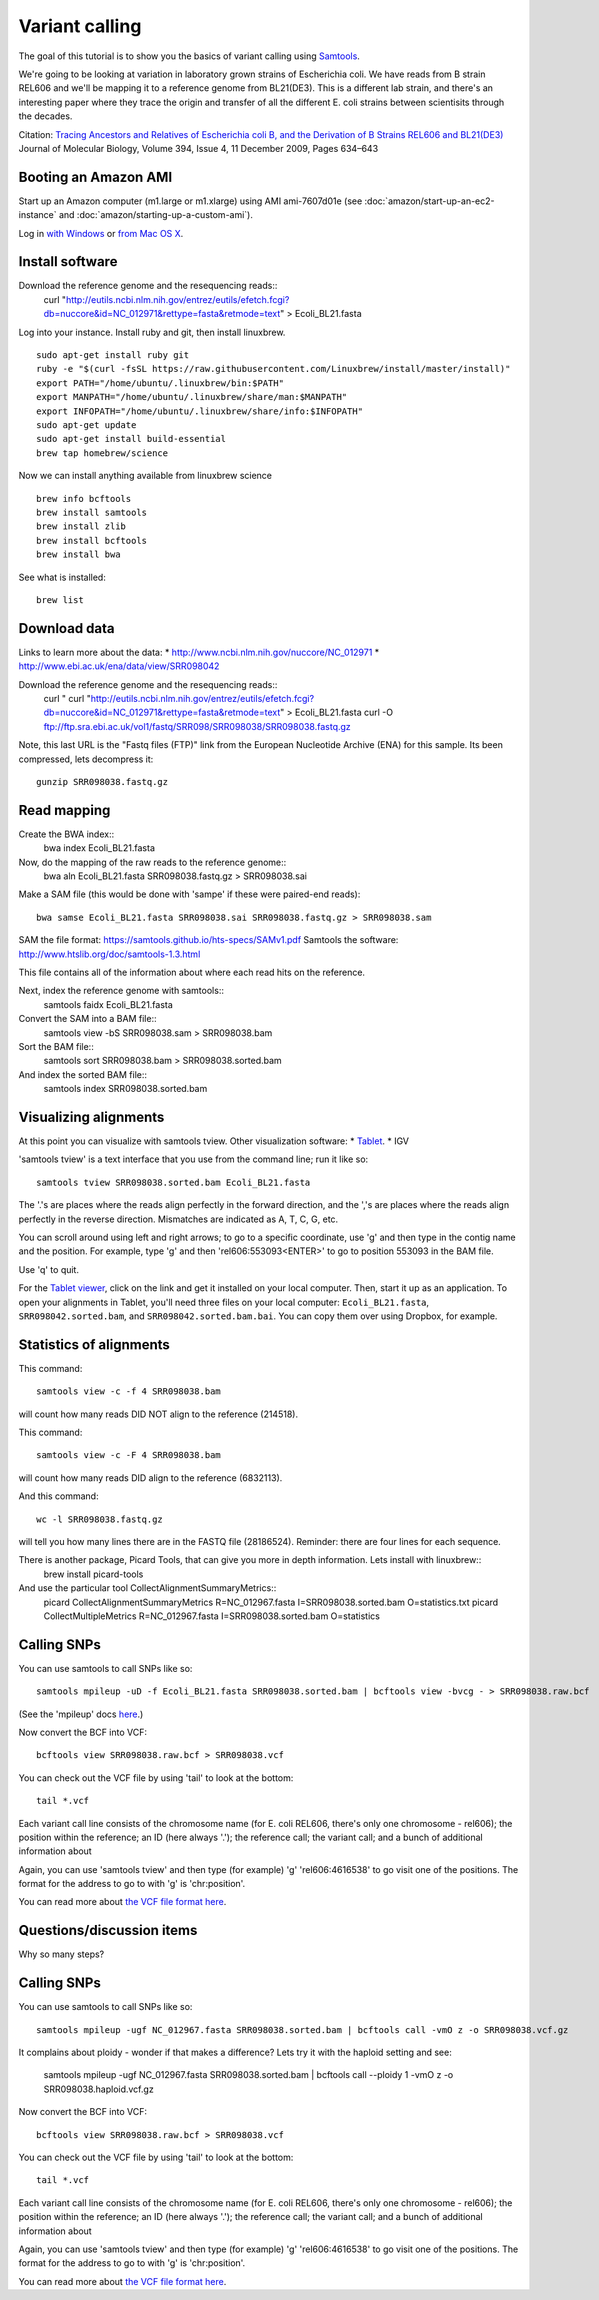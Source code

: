 Variant calling
###############

The goal of this tutorial is to show you the basics of variant calling
using `Samtools <http://samtools.sourceforge.net/>`__.

We're going to be looking at variation in laboratory grown strains of Escherichia coli. We have reads from B strain REL606 and we'll be mapping it to a reference genome from BL21(DE3). This is a different lab strain, and there's an interesting paper where they trace the origin and transfer of all the different E. coli strains between scientisits through the decades.

Citation: `Tracing Ancestors and Relatives of Escherichia coli B, and the Derivation of B Strains REL606 and BL21(DE3)
<http://www.sciencedirect.com/science/article/pii/S0022283609011395>`__
Journal of Molecular Biology, Volume 394, Issue 4, 11 December 2009, Pages 634–643

Booting an Amazon AMI
~~~~~~~~~~~~~~~~~~~~~

Start up an Amazon computer (m1.large or m1.xlarge) using AMI
ami-7607d01e (see :doc:`amazon/start-up-an-ec2-instance` and
:doc:`amazon/starting-up-a-custom-ami`).

Log in `with Windows <amazon/log-in-with-ssh-win.html>`__ or
`from Mac OS X <amazon/log-in-with-ssh-mac.html>`__.

Install software
~~~~~~~~~~~~~~~~

Download the reference genome and the resequencing reads::
	curl "http://eutils.ncbi.nlm.nih.gov/entrez/eutils/efetch.fcgi?db=nuccore&id=NC_012971&rettype=fasta&retmode=text" > Ecoli_BL21.fasta

Log into your instance. Install ruby and git, then install linuxbrew.
::
   sudo apt-get install ruby git
   ruby -e "$(curl -fsSL https://raw.githubusercontent.com/Linuxbrew/install/master/install)"
   export PATH="/home/ubuntu/.linuxbrew/bin:$PATH"
   export MANPATH="/home/ubuntu/.linuxbrew/share/man:$MANPATH"
   export INFOPATH="/home/ubuntu/.linuxbrew/share/info:$INFOPATH"
   sudo apt-get update
   sudo apt-get install build-essential
   brew tap homebrew/science

Now we can install anything available from linuxbrew science
::
   brew info bcftools
   brew install samtools
   brew install zlib
   brew install bcftools 
   brew install bwa

See what is installed:
::
   brew list

Download data
~~~~~~~~~~~~~
Links to learn more about the data:
* http://www.ncbi.nlm.nih.gov/nuccore/NC_012971
* http://www.ebi.ac.uk/ena/data/view/SRR098042

Download the reference genome and the resequencing reads::
   curl " curl "http://eutils.ncbi.nlm.nih.gov/entrez/eutils/efetch.fcgi?db=nuccore&id=NC_012971&rettype=fasta&retmode=text" > Ecoli_BL21.fasta
   curl -O ftp://ftp.sra.ebi.ac.uk/vol1/fastq/SRR098/SRR098038/SRR098038.fastq.gz

Note, this last URL is the "Fastq files (FTP)" link from the European
Nucleotide Archive (ENA) for this sample. Its been compressed, lets decompress it::
   gunzip SRR098038.fastq.gz

Read mapping
~~~~~~~~~~~~~~

Create the BWA index::
   bwa index Ecoli_BL21.fasta 

Now, do the mapping of the raw reads to the reference genome::
   bwa aln Ecoli_BL21.fasta SRR098038.fastq.gz > SRR098038.sai

Make a SAM file (this would be done with 'sampe' if these were paired-end
reads)::
   bwa samse Ecoli_BL21.fasta SRR098038.sai SRR098038.fastq.gz > SRR098038.sam

SAM the file format: https://samtools.github.io/hts-specs/SAMv1.pdf
Samtools the software: http://www.htslib.org/doc/samtools-1.3.html

This file contains all of the information about where each read hits
on the reference.

Next, index the reference genome with samtools::
   samtools faidx Ecoli_BL21.fasta

Convert the SAM into a BAM file::
   samtools view -bS SRR098038.sam > SRR098038.bam

Sort the BAM file::
   samtools sort SRR098038.bam > SRR098038.sorted.bam

And index the sorted BAM file::
   samtools index SRR098038.sorted.bam


Visualizing alignments
~~~~~~~~~~~~~~~~~~~~~~

At this point you can visualize with samtools tview. Other visualization software:
* `Tablet <http://bioinf.scri.ac.uk/tablet/>`__.
* IGV

'samtools tview' is a text interface that you use from the command line; run it like so::

   samtools tview SRR098038.sorted.bam Ecoli_BL21.fasta

The '.'s are places where the reads align perfectly in the forward direction,
and the ','s are places where the reads align perfectly in the reverse
direction.  Mismatches are indicated as A, T, C, G, etc.

You can scroll around using left and right arrows; to go to a specific
coordinate, use 'g' and then type in the contig name and the position.
For example, type 'g' and then 'rel606:553093<ENTER>' to go to
position 553093 in the BAM file.

Use 'q' to quit.

For the `Tablet viewer <http://bioinf.scri.ac.uk/tablet/>`__, click on
the link and get it installed on your local computer.  Then, start it
up as an application.  To open your alignments in Tablet, you'll need
three files on your local computer: ``Ecoli_BL21.fasta``, ``SRR098042.sorted.bam``,
and ``SRR098042.sorted.bam.bai``.  You can copy them over using Dropbox,
for example.

Statistics of alignments
~~~~~~~~~~~~~~~~~~~~~~~~

This command::

   samtools view -c -f 4 SRR098038.bam

will count how many reads DID NOT align to the reference (214518).

This command::

   samtools view -c -F 4 SRR098038.bam

will count how many reads DID align to the reference (6832113).

And this command::

   wc -l SRR098038.fastq.gz

will tell you how many lines there are in the FASTQ file (28186524).
Reminder: there are four lines for each sequence.

There is another package, Picard Tools, that can give you more in depth information. Lets install with linuxbrew::
	brew install picard-tools

And use the particular tool CollectAlignmentSummaryMetrics::
	picard CollectAlignmentSummaryMetrics R=NC_012967.fasta I=SRR098038.sorted.bam O=statistics.txt
	picard CollectMultipleMetrics  R=NC_012967.fasta I=SRR098038.sorted.bam O=statistics


Calling SNPs
~~~~~~~~~~~~

You can use samtools to call SNPs like so::

   samtools mpileup -uD -f Ecoli_BL21.fasta SRR098038.sorted.bam | bcftools view -bvcg - > SRR098038.raw.bcf

(See the 'mpileup' docs `here <http://samtools.sourceforge.net/mpileup.shtml>`__.)

Now convert the BCF into VCF::

   bcftools view SRR098038.raw.bcf > SRR098038.vcf

You can check out the VCF file by using 'tail' to look at the bottom::

   tail *.vcf

Each variant call line consists of the chromosome name (for E. coli
REL606, there's only one chromosome - rel606); the position within the
reference; an ID (here always '.'); the reference call; the variant
call; and a bunch of additional information about

Again, you can use 'samtools tview' and then type (for example) 'g'
'rel606:4616538' to go visit one of the positions.  The format for the
address to go to with 'g' is 'chr:position'.

You can read more about `the VCF file format here <http://www.1000genomes.org/node/101>`__.

Questions/discussion items
~~~~~~~~~~~~~~~~~~~~~~~~~~

Why so many steps?


Calling SNPs
~~~~~~~~~~~~

You can use samtools to call SNPs like so::

   samtools mpileup -ugf NC_012967.fasta SRR098038.sorted.bam | bcftools call -vmO z -o SRR098038.vcf.gz

It complains about ploidy - wonder if that makes a difference? Lets try it with the haploid setting and see:

   samtools mpileup -ugf NC_012967.fasta SRR098038.sorted.bam | bcftools call --ploidy 1 -vmO z -o SRR098038.haploid.vcf.gz



Now convert the BCF into VCF::

   bcftools view SRR098038.raw.bcf > SRR098038.vcf

You can check out the VCF file by using 'tail' to look at the bottom::

   tail *.vcf

Each variant call line consists of the chromosome name (for E. coli
REL606, there's only one chromosome - rel606); the position within the
reference; an ID (here always '.'); the reference call; the variant
call; and a bunch of additional information about

Again, you can use 'samtools tview' and then type (for example) 'g'
'rel606:4616538' to go visit one of the positions.  The format for the
address to go to with 'g' is 'chr:position'.

You can read more about `the VCF file format here <http://www.1000genomes.org/node/101>`__.



